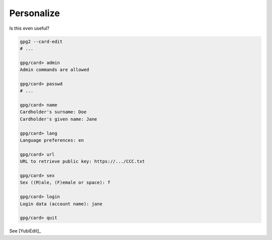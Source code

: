 .. _smartcard-personalize:

Personalize
===========

Is this even useful?

.. code:: bash

   gpg2 --card-edit
   # ...

   gpg/card> admin
   Admin commands are allowed

   gpg/card> passwd
   # ...

   gpg/card> name
   Cardholder's surname: Doe
   Cardholder's given name: Jane

   gpg/card> lang
   Language preferences: en

   gpg/card> url
   URL to retrieve public key: https://.../CCC.txt

   gpg/card> sex
   Sex ((M)ale, (F)emale or space): f

   gpg/card> login
   Login data (account name): jane

   gpg/card> quit

See [YubiEdit]_
